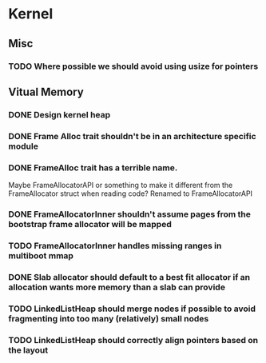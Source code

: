 * Kernel
** Misc
*** TODO Where possible we should avoid using usize for pointers
** Vitual Memory
*** DONE Design kernel heap
*** DONE Frame Alloc trait shouldn't be in an architecture specific module
*** DONE FrameAlloc trait has a terrible name.
    Maybe FrameAllocatorAPI or something to make it different from the FrameAllocator
    struct when reading code?
    Renamed to FrameAllocatorAPI
*** DONE FrameAllocatorInner shouldn't assume pages from the bootstrap frame allocator will be mapped
*** TODO FrameAllocatorInner handles missing ranges in multiboot mmap
*** DONE Slab allocator should default to a best fit allocator if an allocation wants more memory than a slab can provide
*** TODO LinkedListHeap should merge nodes if possible to avoid fragmenting into too many (relatively) small nodes
*** TODO LinkedListHeap should correctly align pointers based on the layout
